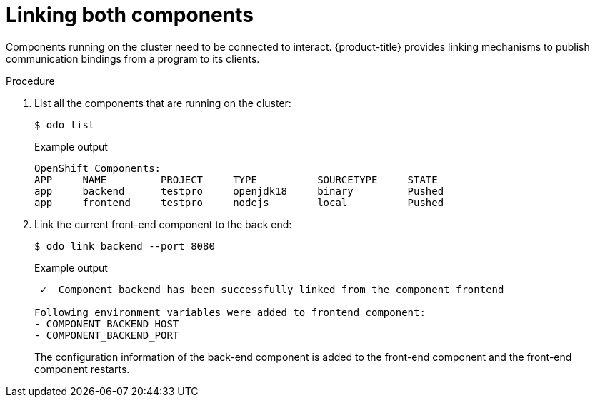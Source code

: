 // Module included in the following assemblies:
//
// * cli_reference/developer_cli_odo/creating-a-multicomponent-application-with-odo.adoc
:_content-type: PROCEDURE
[id="linking-both-components_{context}"]

= Linking both components

Components running on the cluster need to be connected to interact. {product-title} provides linking mechanisms to publish communication bindings from a program to its clients.

.Procedure

. List all the components that are running on the cluster:
+
[source,terminal]
----
$ odo list
----
+
.Example output
[source,terminal]
----
OpenShift Components:
APP     NAME         PROJECT     TYPE          SOURCETYPE     STATE
app     backend      testpro     openjdk18     binary         Pushed
app     frontend     testpro     nodejs        local          Pushed
----


. Link the current front-end component to the back end:
+
[source,terminal]
----
$ odo link backend --port 8080
----
+
.Example output
[source,terminal]
----
 ✓  Component backend has been successfully linked from the component frontend

Following environment variables were added to frontend component:
- COMPONENT_BACKEND_HOST
- COMPONENT_BACKEND_PORT
----
+
The configuration information of the back-end component is added to the front-end component and the front-end component restarts.
